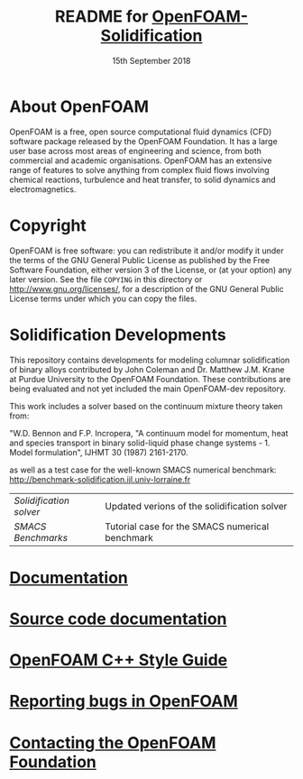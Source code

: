#                            -*- mode: org; -*-
#
#+TITLE:     README for [[http://openfoam.org/download/source][OpenFOAM-Solidification]]
#+AUTHOR:               The OpenFOAM Foundation
#+DATE:                     15th September 2018
#+LINK:                  http://openfoam.org
#+OPTIONS: author:nil ^:{}
# Copyright (c) 2016 OpenFOAM Foundation.

* About OpenFOAM
  OpenFOAM is a free, open source computational fluid dynamics (CFD) software
  package released by the OpenFOAM Foundation. It has a large user base across
  most areas of engineering and science, from both commercial and academic
  organisations. OpenFOAM has an extensive range of features to solve anything
  from complex fluid flows involving chemical reactions, turbulence and heat
  transfer, to solid dynamics and electromagnetics.

* Copyright
  OpenFOAM is free software: you can redistribute it and/or modify it under the
  terms of the GNU General Public License as published by the Free Software
  Foundation, either version 3 of the License, or (at your option) any later
  version.  See the file =COPYING= in this directory or
  [[http://www.gnu.org/licenses/]], for a description of the GNU General Public
  License terms under which you can copy the files.

* Solidification Developments
  This repository contains developments for modeling columnar solidification of
  binary alloys contributed by John Coleman and Dr. Matthew J.M. Krane
  at Purdue University to the OpenFOAM Foundation. These contributions are being
  evaluated and not yet included the main OpenFOAM-dev repository.

  This work includes a solver based on the continuum mixture theory taken from:

  "W.D. Bennon and F.P. Incropera, "A continuum model for momentum, heat and
  species transport in binary solid-liquid phase change systems - 1. Model
  formulation", IJHMT 30 (1987) 2161-2170.

  as well as a test case for the well-known SMACS numerical benchmark:
  [[http://benchmark-solidification.ijl.univ-lorraine.fr]]

  | [[solidificationFoam/README.org][Solidification solver]] | Updated verions of the solidification solver |
  | [[benchmarks/SMACS/README.org][SMACS Benchmarks]] | Tutorial case for the SMACS numerical benchmark |

* [[https://openfoam.org/resources][Documentation]]
* [[https://cpp.openfoam.org/dev][Source code documentation]]
* [[https://openfoam.org/dev/coding-style-guide][OpenFOAM C++ Style Guide]]
* [[https://bugs.openfoam.org][Reporting bugs in OpenFOAM]]
* [[https://openfoam.org/contact][Contacting the OpenFOAM Foundation]]

